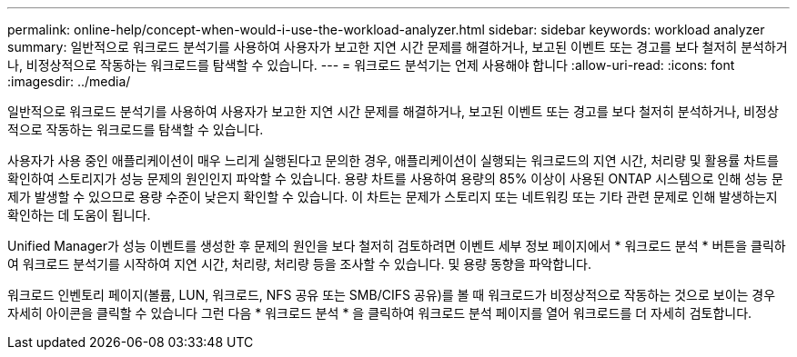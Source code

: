 ---
permalink: online-help/concept-when-would-i-use-the-workload-analyzer.html 
sidebar: sidebar 
keywords: workload analyzer 
summary: 일반적으로 워크로드 분석기를 사용하여 사용자가 보고한 지연 시간 문제를 해결하거나, 보고된 이벤트 또는 경고를 보다 철저히 분석하거나, 비정상적으로 작동하는 워크로드를 탐색할 수 있습니다. 
---
= 워크로드 분석기는 언제 사용해야 합니다
:allow-uri-read: 
:icons: font
:imagesdir: ../media/


[role="lead"]
일반적으로 워크로드 분석기를 사용하여 사용자가 보고한 지연 시간 문제를 해결하거나, 보고된 이벤트 또는 경고를 보다 철저히 분석하거나, 비정상적으로 작동하는 워크로드를 탐색할 수 있습니다.

사용자가 사용 중인 애플리케이션이 매우 느리게 실행된다고 문의한 경우, 애플리케이션이 실행되는 워크로드의 지연 시간, 처리량 및 활용률 차트를 확인하여 스토리지가 성능 문제의 원인인지 파악할 수 있습니다. 용량 차트를 사용하여 용량의 85% 이상이 사용된 ONTAP 시스템으로 인해 성능 문제가 발생할 수 있으므로 용량 수준이 낮은지 확인할 수 있습니다. 이 차트는 문제가 스토리지 또는 네트워킹 또는 기타 관련 문제로 인해 발생하는지 확인하는 데 도움이 됩니다.

Unified Manager가 성능 이벤트를 생성한 후 문제의 원인을 보다 철저히 검토하려면 이벤트 세부 정보 페이지에서 * 워크로드 분석 * 버튼을 클릭하여 워크로드 분석기를 시작하여 지연 시간, 처리량, 처리량 등을 조사할 수 있습니다. 및 용량 동향을 파악합니다.

워크로드 인벤토리 페이지(볼륨, LUN, 워크로드, NFS 공유 또는 SMB/CIFS 공유)를 볼 때 워크로드가 비정상적으로 작동하는 것으로 보이는 경우 자세히 아이콘을 클릭할 수 있습니다 image:../media/more-icon.gif[""]그런 다음 * 워크로드 분석 * 을 클릭하여 워크로드 분석 페이지를 열어 워크로드를 더 자세히 검토합니다.
